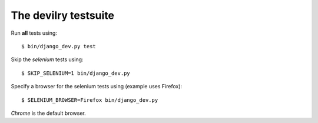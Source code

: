 .. _testsuite:

==========================
The devilry testsuite
==========================

Run **all** tests using::

    $ bin/django_dev.py test

Skip the *selenium* tests using::

    $ SKIP_SELENIUM=1 bin/django_dev.py

Specify a browser for the selenium tests using (example uses Firefox)::

    $ SELENIUM_BROWSER=Firefox bin/django_dev.py

*Chrome* is the default browser.
